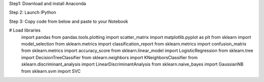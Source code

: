 .. title: Your First Step by Step Machine Learning Project
.. slug: your-first-step-by-step-machine-learning-project
.. date: 2017-04-23 20:12:25 UTC-04:00
.. tags: machine learning
.. category: 
.. link: 
.. description: 
.. type: text

Step1: Download and install Anaconda

Step 2: Launch IPython

Step 3: Copy code from below and paste to your Notebook

.. code-block:: python
   :number-lines:

# Load libraries
	import pandas
	from pandas.tools.plotting import scatter_matrix
	import matplotlib.pyplot as plt
	from sklearn import model_selection
	from sklearn.metrics import classification_report
	from sklearn.metrics import confusion_matrix
	from sklearn.metrics import accuracy_score
	from sklearn.linear_model import LogisticRegression
	from sklearn.tree import DecisionTreeClassifier
	from sklearn.neighbors import KNeighborsClassifier
	from sklearn.discriminant_analysis import LinearDiscriminantAnalysis
	from sklearn.naive_bayes import GaussianNB
	from sklearn.svm import SVC